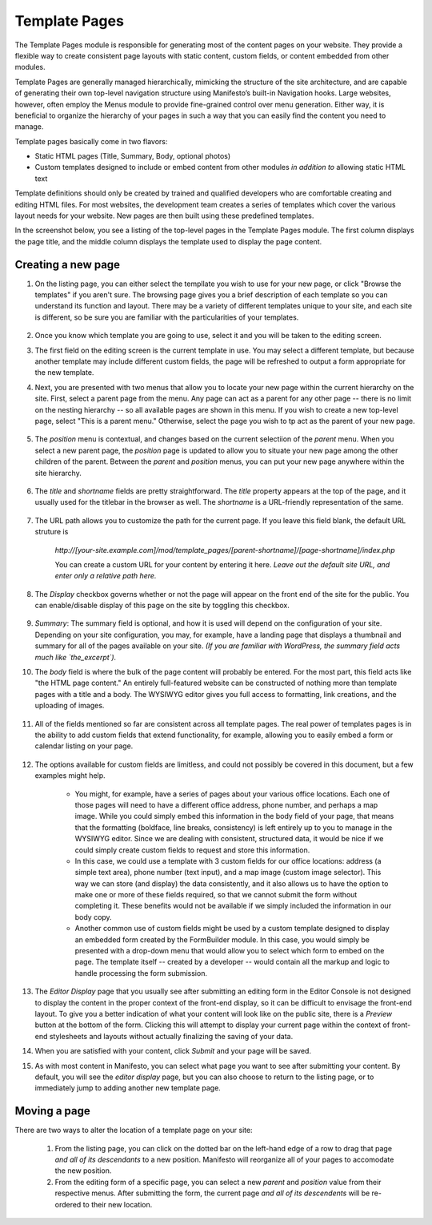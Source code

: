**************
Template Pages
**************
The Template Pages module is responsible for generating most of the content pages on your website. They provide a flexible way to create consistent page layouts with static content, custom fields, or content embedded from other modules.

Template Pages are generally managed hierarchically, mimicking the structure of the site architecture, and are capable of generating their own top-level navigation structure using Manifesto’s built-in Navigation hooks. Large websites, however, often employ the Menus module to provide fine-grained control over menu generation. Either way, it is beneficial to organize the hierarchy of your pages in such a way that you can easily find the content you need to manage.

Template pages basically come in two flavors:

* Static HTML pages (Title, Summary, Body, optional photos)
* Custom templates designed to include or embed content from other modules *in addition to* allowing static HTML text

Template definitions should only be created by trained and qualified developers who are comfortable creating and editing HTML files. For most websites, the development team creates a series of templates which cover the various layout needs for your website. New pages are then built using these predefined templates.

In the screenshot below, you see a listing of the top-level pages in the Template Pages module. The first column displays the page title, and the middle column displays the template used to display the page content.

.. figure:: images/template-pages-listing.*

Creating a new page
===================

1. On the listing page, you can either select the templlate you wish to use for your new page, or click "Browse the templates" if you aren't sure. The browsing page gives you a brief description of each template so you can understand its function and layout. There may be a variety of different templates unique to your site, and each site is different, so be sure you are familiar with the particularities of your templates.

.. figure:: images/template-pages-add.*

2. Once you know which template you are going to use, select it and you will be taken to the editing screen.

3. The first field on the editing screen is the current template in use. You may select a different template, but because another template may include different custom fields, the page will be refreshed to output a form appropriate for the new template.


4. Next, you are presented with two menus that allow you to locate your new page within the current hierarchy on the site. First, select a parent page from the menu. Any page can act as a parent for any other page -- there is no limit on the nesting hierarchy -- so all available pages are shown in this menu. If you wish to create a new top-level page, select "This is a parent menu." Otherwise, select the page you wish to tp act as the parent of your new page.

   .. figure:: images/template-pages-parent-menu.*

5. The `position` menu is contextual, and changes based on the current selectiion of the `parent` menu. When you select a new parent page, the `position` page is updated to allow you to situate your new page among the other children of the parent. Between the `parent` and `position` menus, you can put your new page anywhere within the site hierarchy.

   .. figure:: images/template-pages-position-menu.*

6. The `title` and `shortname` fields are pretty straightforward. The `title` property appears at the top of the page, and it usually used for the titlebar in the browser as well. The `shortname` is a URL-friendly representation of the same.

    .. figure:: images/template-pages-title-field.*

7. The URL path allows you to customize the path for the current page. If you leave this field blank, the default URL struture is

    `http://[your-site.example.com]/mod/template_pages/[parent-shortname]/[page-shortname]/index.php`

    You can create a custom URL for your content by entering it here. *Leave out the default site URL, and enter only a relative path here.*

8. The `Display` checkbox governs whether or not the page will appear on the front end  of the site for the public. You can enable/disable display of this page on the site by toggling this checkbox.

    .. figure:: images/template-pages-display-checkbox.*

9. `Summary`: The summary field is optional, and how it is used will depend on the configuration of your site. Depending on your site configuration, you may, for example, have a landing page that displays a thumbnail and summary for all of the pages available on your site. *(If you are familiar with WordPress, the summary field acts much like `the_excerpt`).*

10. The `body` field is where the bulk of the page content will probably be entered. For the most part, this field acts like "the HTML page content." An entirely full-featured website can be constructed of nothing more than template pages with a title and a body. The WYSIWYG editor gives you full access to formatting, link creations, and the uploading of images.

    .. figure:: images/template-pages-body-field.*

11. All of the fields mentioned so far are consistent across all template pages. The real power of templates pages is in the ability to add custom fields that extend functionality, for example, allowing you to easily embed a form or calendar listing on your page.

.. figure:: images/template-pages-custom-fields.*

12. The options available for custom fields are limitless, and could not possibly be covered in this document, but a few examples might help.

      * You might, for example, have a series of pages about your various office locations. Each one of those pages will need to have a different office address, phone number, and perhaps a map image. While you could simply embed this information in the body field of your page, that means that the formatting (boldface, line breaks, consistency) is left entirely up to you to manage in the WYSIWYG editor. Since we are dealing with consistent, structured data, it would be nice if we could simply create custom fields to request and store this information.

      * In this case, we could use a template with 3 custom fields for our office locations: address (a simple text area), phone number (text input), and a map image (custom image selector). This way we can store (and display) the data consistently, and it also allows us to have the option to make one or more of these fields required, so that we cannot submit the form without completing it. These benefits would not be available if we simply included the information in our body copy.

      * Another common use of custom fields might be used by a custom template designed to display an embedded form created by the FormBuilder module. In this case, you would simply be presented with a drop-down menu that would allow you to select which form to embed on the page. The template itself -- created by a developer -- would contain all the markup and logic to handle processing the form submission.

13. The `Editor Display` page that you usually see after submitting an editing form in the Editor Console is not designed to display the content in the proper context of the front-end display, so it can be difficult to envisage the front-end layout. To give you a better indication of what your content will look like on the public site, there is a `Preview` button at the bottom of the form. Clicking this will attempt to display your current page within the context of front-end stylesheets and layouts without actually finalizing the saving of your data.

14. When you are satisfied with your content, click `Submit` and your page will be saved.

15. As with most content in Manifesto, you can select what page you want to see after submitting your content. By default, you will see the `editor display` page, but you can also choose to return to the listing page, or to immediately jump to adding another new template page.

Moving a page
===================
There are two ways to alter the location of a template page on your site:

   1. From the listing page, you can click on the dotted bar on the left-hand edge of a row to drag that page *and all of its descendants* to a new position. Manifesto will reorganize all of your pages to accomodate the new position.

   2. From the editing form of a specific page, you can select a new `parent` and `position` value from their respective menus. After submitting the form, the current page *and all of its descendents* will be re-ordered to their new location.

